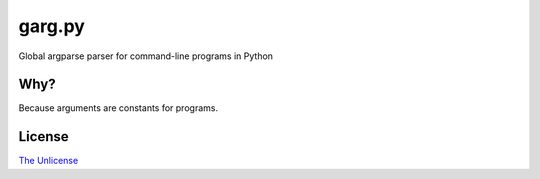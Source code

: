 garg.py
=======

Global argparse parser for command-line programs in Python


Why?
----

Because arguments are constants for programs.


License
-------

`The Unlicense <https://unlicense.org>`_


